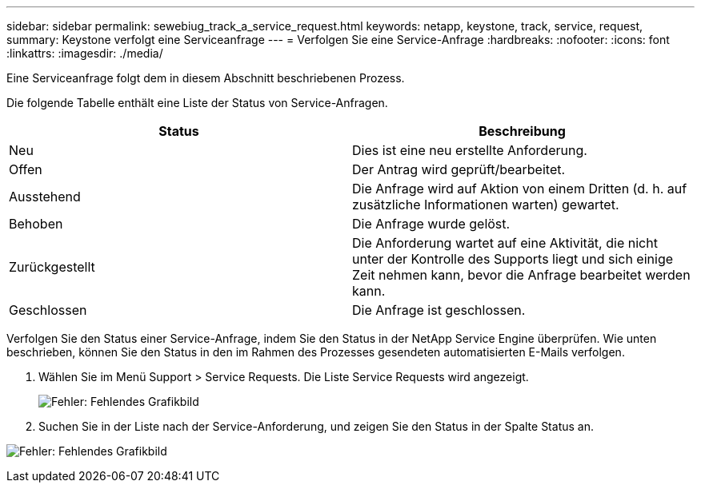 ---
sidebar: sidebar 
permalink: sewebiug_track_a_service_request.html 
keywords: netapp, keystone, track, service, request, 
summary: Keystone verfolgt eine Serviceanfrage 
---
= Verfolgen Sie eine Service-Anfrage
:hardbreaks:
:nofooter: 
:icons: font
:linkattrs: 
:imagesdir: ./media/


[role="lead"]
Eine Serviceanfrage folgt dem in diesem Abschnitt beschriebenen Prozess.

Die folgende Tabelle enthält eine Liste der Status von Service-Anfragen.

|===
| Status | Beschreibung 


| Neu | Dies ist eine neu erstellte Anforderung. 


| Offen | Der Antrag wird geprüft/bearbeitet. 


| Ausstehend | Die Anfrage wird auf Aktion von einem Dritten (d. h. auf zusätzliche Informationen warten) gewartet. 


| Behoben | Die Anfrage wurde gelöst. 


| Zurückgestellt | Die Anforderung wartet auf eine Aktivität, die nicht unter der Kontrolle des Supports liegt und sich einige Zeit nehmen kann, bevor die Anfrage bearbeitet werden kann. 


| Geschlossen | Die Anfrage ist geschlossen. 
|===
Verfolgen Sie den Status einer Service-Anfrage, indem Sie den Status in der NetApp Service Engine überprüfen. Wie unten beschrieben, können Sie den Status in den im Rahmen des Prozesses gesendeten automatisierten E-Mails verfolgen.

. Wählen Sie im Menü Support > Service Requests. Die Liste Service Requests wird angezeigt.
+
image:sewebiug_image44.png["Fehler: Fehlendes Grafikbild"]

. Suchen Sie in der Liste nach der Service-Anforderung, und zeigen Sie den Status in der Spalte Status an.


image:sewebiug_image42.png["Fehler: Fehlendes Grafikbild"]
